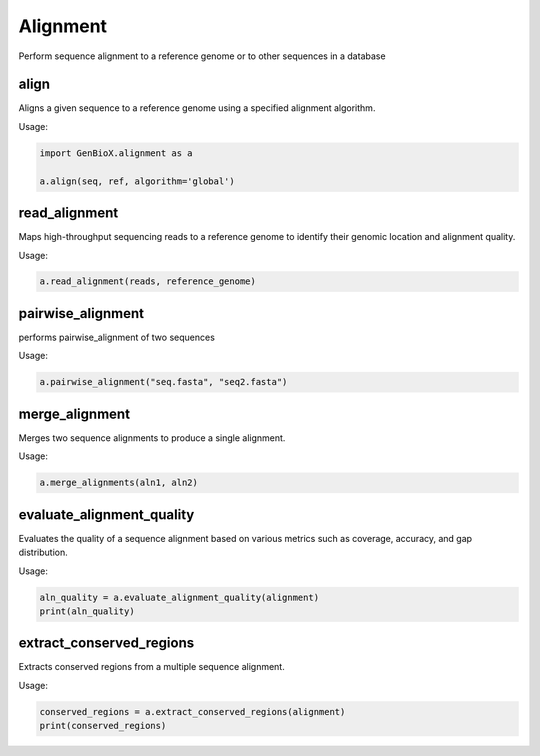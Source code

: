 Alignment 
============

Perform sequence alignment to a reference genome or to other sequences in a database


align
--------

Aligns a given sequence to a reference genome using a specified alignment algorithm.


Usage:

.. code-block:: python

    import GenBioX.alignment as a

    a.align(seq, ref, algorithm='global')


read_alignment
------------------

Maps high-throughput sequencing reads to a reference genome to identify their genomic location and alignment quality.

Usage:

.. code-block:: python

    a.read_alignment(reads, reference_genome)


pairwise_alignment
-------------------

performs pairwise_alignment of two sequences 

Usage:

.. code-block:: python

    a.pairwise_alignment("seq.fasta", "seq2.fasta")
    


merge_alignment
-------------------

Merges two sequence alignments to produce a single alignment.


Usage:

.. code-block:: python

    a.merge_alignments(aln1, aln2)


evaluate_alignment_quality
---------------------------

Evaluates the quality of a sequence alignment based on various metrics such as coverage, accuracy, and gap distribution.

Usage:

.. code-block:: python

    aln_quality = a.evaluate_alignment_quality(alignment)
    print(aln_quality)


extract_conserved_regions
--------------------------

Extracts conserved regions from a multiple sequence alignment.

Usage:

.. code-block:: python

    conserved_regions = a.extract_conserved_regions(alignment)
    print(conserved_regions)